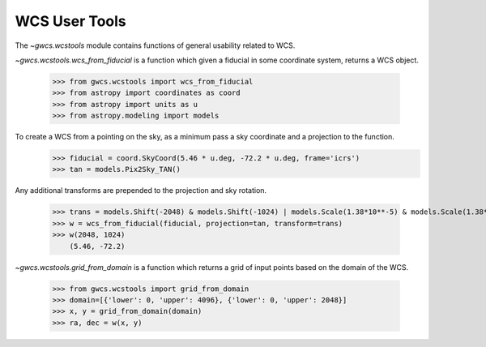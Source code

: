 WCS User Tools
==============


The `~gwcs.wcstools` module contains functions of general usability related to WCS.

`~gwcs.wcstools.wcs_from_fiducial` is a function which given a fiducial in some coordinate system,
returns a WCS object.

  >>> from gwcs.wcstools import wcs_from_fiducial
  >>> from astropy import coordinates as coord
  >>> from astropy import units as u
  >>> from astropy.modeling import models

To create a WCS from a pointing on the sky, as a minimum pass a sky coordinate and a projection to the function.
  >>> fiducial = coord.SkyCoord(5.46 * u.deg, -72.2 * u.deg, frame='icrs')
  >>> tan = models.Pix2Sky_TAN()

Any additional transforms are prepended to the projection and sky rotation.

  >>> trans = models.Shift(-2048) & models.Shift(-1024) | models.Scale(1.38*10**-5) & models.Scale(1.38*10**-5)
  >>> w = wcs_from_fiducial(fiducial, projection=tan, transform=trans)
  >>> w(2048, 1024)
      (5.46, -72.2)

`~gwcs.wcstools.grid_from_domain` is a function which returns a grid of input points based on the domain of the WCS.

  >>> from gwcs.wcstools import grid_from_domain
  >>> domain=[{'lower': 0, 'upper': 4096}, {'lower': 0, 'upper': 2048}]
  >>> x, y = grid_from_domain(domain)
  >>> ra, dec = w(x, y)
